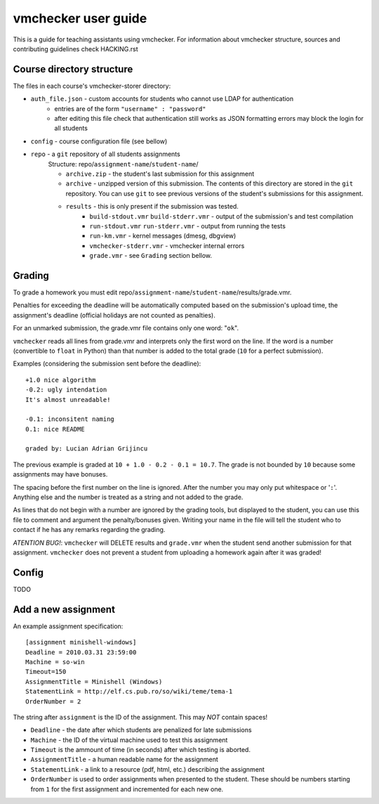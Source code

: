==============================
     vmchecker user guide
==============================

This is a guide for teaching assistants using vmchecker. For information about vmchecker structure, sources and contributing guidelines check HACKING.rst

Course directory structure
==========================
The files in each course's vmchecker-storer directory:

- ``auth_file.json`` - custom accounts for students who cannot use LDAP for authentication
   - entries are of the form ``"username" : "password"``
   - after editing this file check that authentication still works as JSON formatting errors may block the login for all students
- ``config`` - course configuration file (see bellow)
- ``repo`` - a ``git`` repository of all students assignments
   Structure: repo/``assignment-name``/``student-name``/

   - ``archive.zip`` - the student's last submission for this assignment
   - ``archive`` - unzipped version of this submission. The contents of this directory are stored in the ``git`` repository. You can use ``git`` to see previous versions of the student's submissions for this assignment.
   - ``results`` - this is only present if the submission was tested.
      - ``build-stdout.vmr`` ``build-stderr.vmr`` - output of the submission's and test compilation
      - ``run-stdout.vmr`` ``run-stderr.vmr`` - output from running the tests
      - ``run-km.vmr`` - kernel messages (dmesg, dbgview)
      - ``vmchecker-stderr.vmr`` - vmchecker internal errors
      - ``grade.vmr`` - see ``Grading`` section bellow.




Grading
=======

To grade a homework you must edit repo/``assignment-name``/``student-name``/results/grade.vmr.

Penalties for exceeding the deadline will be automatically computed based on the submission's upload time, the assignment's deadline (official holidays are not counted as penalties).

For an unmarked submission, the grade.vmr file contains only one word: "``ok``".

``vmchecker`` reads all lines from grade.vmr and interprets only the first word on the line. If the word is a number (convertible to ``float`` in Python) than that number is added to the total grade (``10`` for a perfect submission).


Examples (considering the submission sent before the deadline)::

   +1.0 nice algorithm
   -0.2: ugly intendation
   It's almost unreadable!
   
   -0.1: inconsitent naming
   0.1: nice README

   graded by: Lucian Adrian Grijincu


The previous example is graded at ``10 + 1.0 - 0.2 - 0.1 = 10.7``. The grade is not bounded by ``10`` because some assignments may have bonuses.

The spacing before the first number on the line is ignored. After the number you may only put whitespace or '``:``'. Anything else and the number is treated as a string and not added to the grade.

As lines that do not begin with a number are ignored by the grading tools, but displayed to the student, you can use this file to comment and argument the penalty/bonuses given. Writing your name in the file will tell the student who to contact if he has any remarks regarding the grading.


*ATENTION* *BUG!*: ``vmchecker`` will DELETE results and ``grade.vmr`` when the student send another submission for that assignment. ``vmchecker`` does not prevent a student from uploading a homework again after it was graded!


Config
======
TODO


Add a new assignment
====================

An example assignment specification::

   [assignment minishell-windows]
   Deadline = 2010.03.31 23:59:00
   Machine = so-win
   Timeout=150
   AssignmentTitle = Minishell (Windows)
   StatementLink = http://elf.cs.pub.ro/so/wiki/teme/tema-1
   OrderNumber = 2

The string after ``assignment`` is the ID of the assignment. This may *NOT* contain spaces!

- ``Deadline`` - the date after which students are penalized for late submissions
- ``Machine``  - the ID of the virtual machine used to test this assignment
- ``Timeout`` is the ammount of time (in seconds) after which testing is aborted.
- ``AssignmentTitle`` - a human readable name for the assignment
- ``StatementLink`` - a link to a resource (pdf, html, etc.) describing the assignment
- ``OrderNumber`` is used to order assignments when presented to the student. These should be numbers starting from ``1`` for the first assignment and incremented for each new one.


